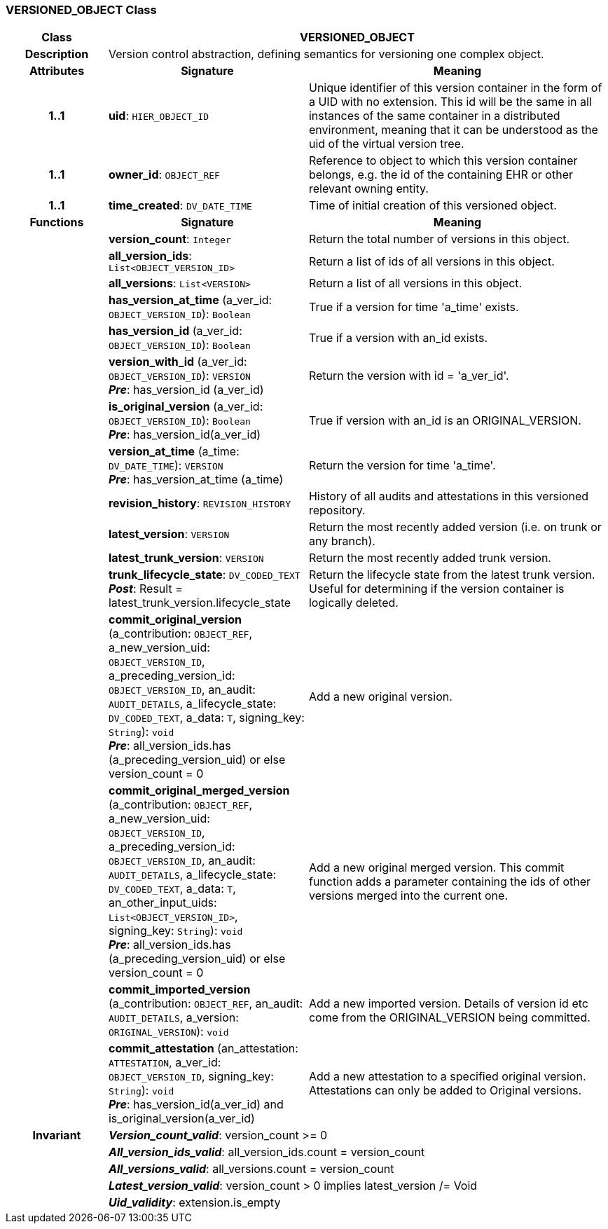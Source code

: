 === VERSIONED_OBJECT Class

[cols="^1,2,3"]
|===
h|*Class*
2+^h|*VERSIONED_OBJECT*

h|*Description*
2+a|Version control abstraction, defining semantics for versioning one complex object.

h|*Attributes*
^h|*Signature*
^h|*Meaning*

h|*1..1*
|*uid*: `HIER_OBJECT_ID`
a|Unique identifier of this version container in the form of a UID with no extension. This id will be the same in all instances of the same container in a distributed environment, meaning that it can be understood as the uid of the  virtual version tree.

h|*1..1*
|*owner_id*: `OBJECT_REF`
a|Reference to object to which this version container belongs, e.g. the id of the containing EHR or other relevant owning entity.

h|*1..1*
|*time_created*: `DV_DATE_TIME`
a|Time of initial creation of this versioned object.
h|*Functions*
^h|*Signature*
^h|*Meaning*

h|
|*version_count*: `Integer`
a|Return the total number of versions in this object.

h|
|*all_version_ids*: `List<OBJECT_VERSION_ID>`
a|Return a list of ids of all versions in this object.

h|
|*all_versions*: `List<VERSION>`
a|Return a list of all versions in this object.

h|
|*has_version_at_time* (a_ver_id: `OBJECT_VERSION_ID`): `Boolean`
a|True if a version for time  'a_time' exists.

h|
|*has_version_id* (a_ver_id: `OBJECT_VERSION_ID`): `Boolean`
a|True if a version with an_id exists.

h|
|*version_with_id* (a_ver_id: `OBJECT_VERSION_ID`): `VERSION` +
*_Pre_*: has_version_id (a_ver_id)
a|Return the version with id =  'a_ver_id'.

h|
|*is_original_version* (a_ver_id: `OBJECT_VERSION_ID`): `Boolean` +
*_Pre_*: has_version_id(a_ver_id)
a|True if version with an_id is an ORIGINAL_VERSION.

h|
|*version_at_time* (a_time: `DV_DATE_TIME`): `VERSION` +
*_Pre_*: has_version_at_time (a_time)
a|Return the version for time  'a_time'.

h|
|*revision_history*: `REVISION_HISTORY`
a|History of all audits and attestations in this versioned repository.

h|
|*latest_version*: `VERSION`
a|Return the most recently added version (i.e. on trunk or any branch).

h|
|*latest_trunk_version*: `VERSION`
a|Return the most recently added trunk version.

h|
|*trunk_lifecycle_state*: `DV_CODED_TEXT` +
*_Post_*: Result = latest_trunk_version.lifecycle_state
a|Return the lifecycle state from the latest trunk version. Useful for determining if the version container is logically deleted.

h|
|*commit_original_version* (a_contribution: `OBJECT_REF`, a_new_version_uid: `OBJECT_VERSION_ID`, a_preceding_version_id: `OBJECT_VERSION_ID`, an_audit: `AUDIT_DETAILS`, a_lifecycle_state: `DV_CODED_TEXT`, a_data: `T`, signing_key: `String`): `void` +
*_Pre_*: all_version_ids.has (a_preceding_version_uid) or else version_count = 0
a|Add a new original version.

h|
|*commit_original_merged_version* (a_contribution: `OBJECT_REF`, a_new_version_uid: `OBJECT_VERSION_ID`, a_preceding_version_id: `OBJECT_VERSION_ID`, an_audit: `AUDIT_DETAILS`, a_lifecycle_state: `DV_CODED_TEXT`, a_data: `T`, an_other_input_uids: `List<OBJECT_VERSION_ID>`, signing_key: `String`): `void` +
*_Pre_*: all_version_ids.has (a_preceding_version_uid) or else version_count = 0
a|Add a new original merged version. This commit function adds a parameter containing the ids of other versions merged into the current one.

h|
|*commit_imported_version* (a_contribution: `OBJECT_REF`, an_audit: `AUDIT_DETAILS`, a_version: `ORIGINAL_VERSION`): `void`
a|Add a new imported version. Details of version id etc come from the ORIGINAL_VERSION being committed.

h|
|*commit_attestation* (an_attestation: `ATTESTATION`, a_ver_id: `OBJECT_VERSION_ID`, signing_key: `String`): `void` +
*_Pre_*: has_version_id(a_ver_id)
and is_original_version(a_ver_id)
a|Add a new attestation to a specified original version. Attestations can only be added to Original versions.

h|*Invariant*
2+a|*_Version_count_valid_*: version_count >= 0

h|
2+a|*_All_version_ids_valid_*: all_version_ids.count = version_count

h|
2+a|*_All_versions_valid_*: all_versions.count = version_count

h|
2+a|*_Latest_version_valid_*: version_count > 0 implies latest_version /= Void

h|
2+a|*_Uid_validity_*: extension.is_empty
|===

